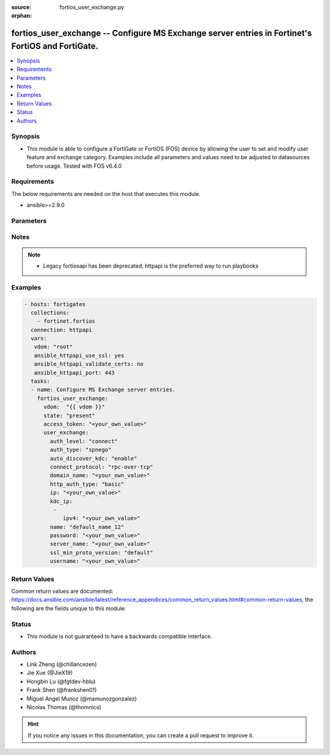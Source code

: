 :source: fortios_user_exchange.py

:orphan:

.. fortios_user_exchange:

fortios_user_exchange -- Configure MS Exchange server entries in Fortinet's FortiOS and FortiGate.
++++++++++++++++++++++++++++++++++++++++++++++++++++++++++++++++++++++++++++++++++++++++++++++++++

.. versionadded:: 2.9

.. contents::
   :local:
   :depth: 1


Synopsis
--------
- This module is able to configure a FortiGate or FortiOS (FOS) device by allowing the user to set and modify user feature and exchange category. Examples include all parameters and values need to be adjusted to datasources before usage. Tested with FOS v6.4.0



Requirements
------------
The below requirements are needed on the host that executes this module.

- ansible>=2.9.0


Parameters
----------


.. raw:: html

    <ul>
    <li> <span class="li-head">access_token</span> - Token-based authentication. Generated from GUI of Fortigate. <span class="li-normal">type: str</span> <span class="li-required">required: False</span></li>
    <li> <span class="li-head">vdom</span> - Virtual domain, among those defined previously. A vdom is a virtual instance of the FortiGate that can be configured and used as a different unit. <span class="li-normal">type: str</span> <span class="li-normal">default: root</span></li>
    <li> <span class="li-head">state</span> - Indicates whether to create or remove the object. <span class="li-normal">type: str</span> <span class="li-required">required: True</span> <span class="li-normal">choices: present, absent</span></li>
    <li> <span class="li-head">user_exchange</span> - Configure MS Exchange server entries. <span class="li-normal">type: dict</span></li>
        <ul class="ul-self">
        <li> <span class="li-head">auth_level</span> - Authentication security level used for the RPC protocol layer. <span class="li-normal">type: str</span> <span class="li-normal">choices: connect, call, packet, integrity, privacy</span></li>
        <li> <span class="li-head">auth_type</span> - Authentication security type used for the RPC protocol layer. <span class="li-normal">type: str</span> <span class="li-normal">choices: spnego, ntlm, kerberos</span></li>
        <li> <span class="li-head">auto_discover_kdc</span> - Enable/disable automatic discovery of KDC IP addresses. <span class="li-normal">type: str</span> <span class="li-normal">choices: enable, disable</span></li>
        <li> <span class="li-head">connect_protocol</span> - Connection protocol used to connect to MS Exchange service. <span class="li-normal">type: str</span> <span class="li-normal">choices: rpc-over-tcp, rpc-over-http, rpc-over-https</span></li>
        <li> <span class="li-head">domain_name</span> - MS Exchange server fully qualified domain name. <span class="li-normal">type: str</span></li>
        <li> <span class="li-head">http_auth_type</span> - Authentication security type used for the HTTP transport. <span class="li-normal">type: str</span> <span class="li-normal">choices: basic, ntlm</span></li>
        <li> <span class="li-head">ip</span> - Server IPv4 address. <span class="li-normal">type: str</span></li>
        <li> <span class="li-head">kdc_ip</span> - KDC IPv4 addresses for Kerberos authentication. <span class="li-normal">type: list</span></li>
            <ul class="ul-self">
            <li> <span class="li-head">ipv4</span> - KDC IPv4 addresses for Kerberos authentication. <span class="li-normal">type: str</span> <span class="li-required">required: True</span></li>
            </ul>
        <li> <span class="li-head">name</span> - MS Exchange server entry name. <span class="li-normal">type: str</span> <span class="li-required">required: True</span></li>
        <li> <span class="li-head">password</span> - Password for the specified username. <span class="li-normal">type: str</span></li>
        <li> <span class="li-head">server_name</span> - MS Exchange server hostname. <span class="li-normal">type: str</span></li>
        <li> <span class="li-head">ssl_min_proto_version</span> - Minimum SSL/TLS protocol version for HTTPS transport . <span class="li-normal">type: str</span> <span class="li-normal">choices: default, SSLv3, TLSv1, TLSv1-1, TLSv1-2</span></li>
        <li> <span class="li-head">username</span> - User name used to sign in to the server. Must have proper permissions for service. <span class="li-normal">type: str</span></li>
        </ul>
    </ul>


Notes
-----

.. note::

   - Legacy fortiosapi has been deprecated, httpapi is the preferred way to run playbooks



Examples
--------

.. code-block:: yaml+jinja
    
    - hosts: fortigates
      collections:
        - fortinet.fortios
      connection: httpapi
      vars:
       vdom: "root"
       ansible_httpapi_use_ssl: yes
       ansible_httpapi_validate_certs: no
       ansible_httpapi_port: 443
      tasks:
      - name: Configure MS Exchange server entries.
        fortios_user_exchange:
          vdom:  "{{ vdom }}"
          state: "present"
          access_token: "<your_own_value>"
          user_exchange:
            auth_level: "connect"
            auth_type: "spnego"
            auto_discover_kdc: "enable"
            connect_protocol: "rpc-over-tcp"
            domain_name: "<your_own_value>"
            http_auth_type: "basic"
            ip: "<your_own_value>"
            kdc_ip:
             -
                ipv4: "<your_own_value>"
            name: "default_name_12"
            password: "<your_own_value>"
            server_name: "<your_own_value>"
            ssl_min_proto_version: "default"
            username: "<your_own_value>"
    


Return Values
-------------
Common return values are documented: https://docs.ansible.com/ansible/latest/reference_appendices/common_return_values.html#common-return-values, the following are the fields unique to this module:

.. raw:: html

    <ul>

    <li> <span class="li-return">build</span> - Build number of the fortigate image <span class="li-normal">returned: always</span> <span class="li-normal">type: str</span> <span class="li-normal">sample: 1547</span></li>
    <li> <span class="li-return">http_method</span> - Last method used to provision the content into FortiGate <span class="li-normal">returned: always</span> <span class="li-normal">type: str</span> <span class="li-normal">sample: PUT</span></li>
    <li> <span class="li-return">http_status</span> - Last result given by FortiGate on last operation applied <span class="li-normal">returned: always</span> <span class="li-normal">type: str</span> <span class="li-normal">sample: 200</span></li>
    <li> <span class="li-return">mkey</span> - Master key (id) used in the last call to FortiGate <span class="li-normal">returned: success</span> <span class="li-normal">type: str</span> <span class="li-normal">sample: id</span></li>
    <li> <span class="li-return">name</span> - Name of the table used to fulfill the request <span class="li-normal">returned: always</span> <span class="li-normal">type: str</span> <span class="li-normal">sample: urlfilter</span></li>
    <li> <span class="li-return">path</span> - Path of the table used to fulfill the request <span class="li-normal">returned: always</span> <span class="li-normal">type: str</span> <span class="li-normal">sample: webfilter</span></li>
    <li> <span class="li-return">revision</span> - Internal revision number <span class="li-normal">returned: always</span> <span class="li-normal">type: str</span> <span class="li-normal">sample: 17.0.2.10658</span></li>
    <li> <span class="li-return">serial</span> - Serial number of the unit <span class="li-normal">returned: always</span> <span class="li-normal">type: str</span> <span class="li-normal">sample: FGVMEVYYQT3AB5352</span></li>
    <li> <span class="li-return">status</span> - Indication of the operation's result <span class="li-normal">returned: always</span> <span class="li-normal">type: str</span> <span class="li-normal">sample: success</span></li>
    <li> <span class="li-return">vdom</span> - Virtual domain used <span class="li-normal">returned: always</span> <span class="li-normal">type: str</span> <span class="li-normal">sample: root</span></li>
    <li> <span class="li-return">version</span> - Version of the FortiGate <span class="li-normal">returned: always</span> <span class="li-normal">type: str</span> <span class="li-normal">sample: v5.6.3</span></li>
    </ul>

Status
------

- This module is not guaranteed to have a backwards compatible interface.


Authors
-------

- Link Zheng (@chillancezen)
- Jie Xue (@JieX19)
- Hongbin Lu (@fgtdev-hblu)
- Frank Shen (@frankshen01)
- Miguel Angel Munoz (@mamunozgonzalez)
- Nicolas Thomas (@thomnico)


.. hint::
    If you notice any issues in this documentation, you can create a pull request to improve it.
